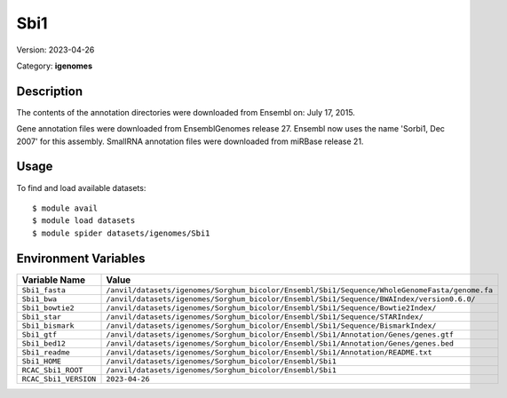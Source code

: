 ====
Sbi1
====

Version: 2023-04-26

Category: **igenomes**

Description
-----------

The contents of the annotation directories were downloaded from Ensembl on: July 17, 2015.

Gene annotation files were downloaded from EnsemblGenomes release 27. Ensembl now uses the name 'Sorbi1, Dec 2007' for this assembly. SmallRNA annotation files were downloaded from miRBase release 21.

Usage
-----

To find and load available datasets::

    $ module avail
    $ module load datasets
    $ module spider datasets/igenomes/Sbi1

Environment Variables
-------------------

.. list-table::
   :header-rows: 1
   :widths: 25 75

   * - **Variable Name**
     - **Value**
   * - ``Sbi1_fasta``
     - ``/anvil/datasets/igenomes/Sorghum_bicolor/Ensembl/Sbi1/Sequence/WholeGenomeFasta/genome.fa``
   * - ``Sbi1_bwa``
     - ``/anvil/datasets/igenomes/Sorghum_bicolor/Ensembl/Sbi1/Sequence/BWAIndex/version0.6.0/``
   * - ``Sbi1_bowtie2``
     - ``/anvil/datasets/igenomes/Sorghum_bicolor/Ensembl/Sbi1/Sequence/Bowtie2Index/``
   * - ``Sbi1_star``
     - ``/anvil/datasets/igenomes/Sorghum_bicolor/Ensembl/Sbi1/Sequence/STARIndex/``
   * - ``Sbi1_bismark``
     - ``/anvil/datasets/igenomes/Sorghum_bicolor/Ensembl/Sbi1/Sequence/BismarkIndex/``
   * - ``Sbi1_gtf``
     - ``/anvil/datasets/igenomes/Sorghum_bicolor/Ensembl/Sbi1/Annotation/Genes/genes.gtf``
   * - ``Sbi1_bed12``
     - ``/anvil/datasets/igenomes/Sorghum_bicolor/Ensembl/Sbi1/Annotation/Genes/genes.bed``
   * - ``Sbi1_readme``
     - ``/anvil/datasets/igenomes/Sorghum_bicolor/Ensembl/Sbi1/Annotation/README.txt``
   * - ``Sbi1_HOME``
     - ``/anvil/datasets/igenomes/Sorghum_bicolor/Ensembl/Sbi1``
   * - ``RCAC_Sbi1_ROOT``
     - ``/anvil/datasets/igenomes/Sorghum_bicolor/Ensembl/Sbi1``
   * - ``RCAC_Sbi1_VERSION``
     - ``2023-04-26``
